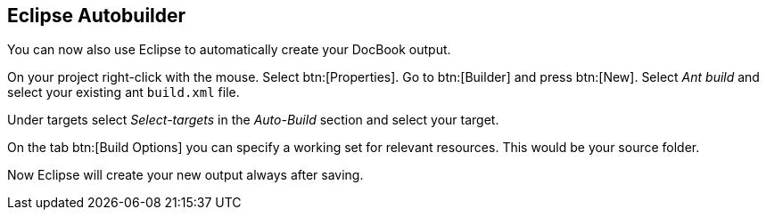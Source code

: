 [[eclipseautobuilder]]
== Eclipse Autobuilder

You can now also use Eclipse to automatically create your
DocBook output.

On your project right-click with the mouse. Select btn:[Properties].
Go to btn:[Builder] and press btn:[New].
Select _Ant build_ and select your existing
ant `build.xml` file.

Under targets select _Select-targets_
in the _Auto-Build_ section
and select your target.

On the tab btn:[Build Options] you can specify
a working set for relevant resources.
This would be your source folder.

Now Eclipse will create your new output always after saving.

